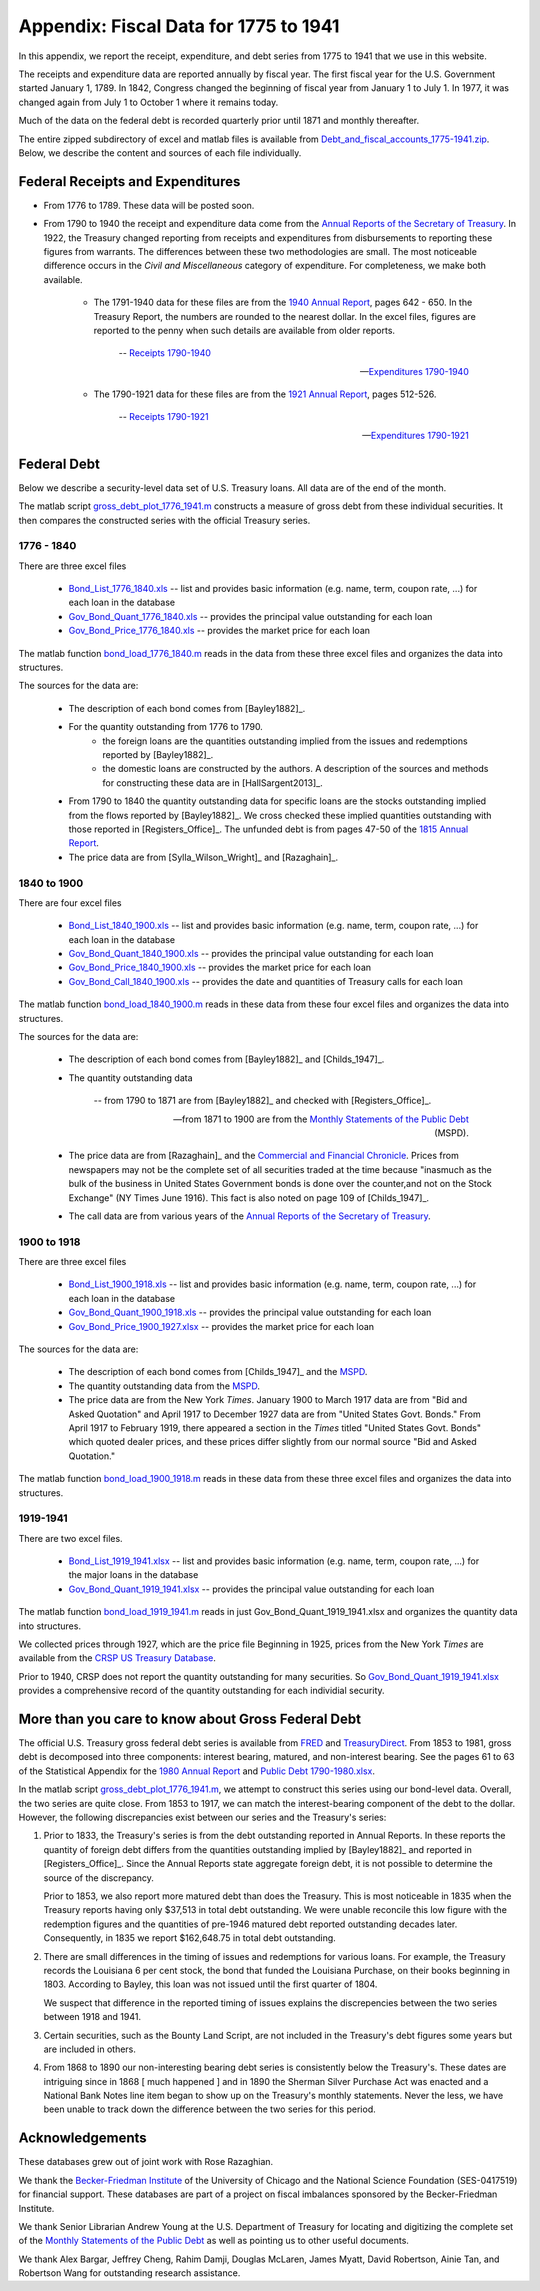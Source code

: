 .. _data_appendix:

***************************************
Appendix:  Fiscal Data for 1775 to 1941
***************************************

In this appendix, we report the receipt, expenditure, and debt series from 
1775 to 1941 that we use in this website.

The receipts and expenditure data are reported annually by fiscal year.
The first fiscal year for the 
U.S. Government started January 1, 1789. In 1842, Congress changed the beginning 
of fiscal year from January 1 to July 1.  In 1977, it was changed again from July 1 to October 1 
where it remains today.

Much of the data on the federal debt is recorded quarterly prior until 1871 and monthly thereafter.

The entire zipped subdirectory of excel and matlab files is available from
`Debt_and_fiscal_accounts_1775-1941.zip
<http://people.brandeis.edu/~ghall/_build/data/Debt_and_fiscal_accounts_1775-1941.zip>`_.  
Below, we describe the content and
sources of each file individually.

Federal Receipts and Expenditures
=================================

* From 1776 to 1789.  These data will be posted soon.

* From 1790 to 1940 the receipt and expenditure data come from the `Annual Reports of the Secretary of Treasury`_.  
  In 1922, the Treasury changed reporting from receipts and expenditures from disbursements to reporting these figures 
  from warrants.  The differences between these two methodologies are small.  The most noticeable difference occurs 
  in the *Civil and Miscellaneous* category of expenditure.  For completeness, we make both available.

    * The 1791-1940 data for these files are from the `1940 Annual Report`_, pages 642 - 650. In the 
      Treasury Report, the numbers are rounded to the nearest dollar. In the excel files, figures 
      are reported to the penny when such details are available from older reports. 

       -- `Receipts 1790-1940`_
       
       -- `Expenditures 1790-1940`_

    * The 1790-1921 data for these files are from the `1921 Annual Report`_, pages 512-526.
    
       --  `Receipts 1790-1921`_
    
       --  `Expenditures 1790-1921`_

.. _Annual Reports of the Secretary of Treasury: http://fraser.stlouisfed.org/publication/?pid=194

.. _1815 Annual Report: http://fraser.stlouisfed.org/docs/publications/treasar/AR_TREASURY_1815.pdf

.. _1921 Annual Report: http://fraser.stlouisfed.org/docs/publications/treasar/AR_TREASURY_1921.pdf

.. _1940 Annual Report: http://fraser.stlouisfed.org/docs/publications/treasar/AR_TREASURY_1940.pdf

.. _Receipts 1790-1940: http://people.brandeis.edu/~ghall/_build/data/Receipts%20(post%201921%20revisions).xlsx

.. _Expenditures 1790-1940: http://people.brandeis.edu/~ghall/_build/data/Expenditures%20(post%201921%20revisions).xlsx

.. _Receipts 1790-1921: http://people.brandeis.edu/~ghall/_build/data/Receipts%20(pre%201921%20data).xlsx

.. _Expenditures 1790-1921: http://people.brandeis.edu/~ghall/_build/data/Expenditures%20(pre%201921%20data).xlsx

Federal Debt 
============

Below we describe a security-level data set of U.S. Treasury loans. All data are of the end of the month.  

The matlab script gross_debt_plot_1776_1941.m_ constructs a measure of gross debt from these individual securities.
It then compares the constructed series with the official Treasury series. 

1776 - 1840
-----------

There are three excel files

    * Bond_List_1776_1840.xls_  -- list and provides basic information (e.g. name, term, coupon rate, ...) for each
      loan in the database
      
    * Gov_Bond_Quant_1776_1840.xls_  -- provides the principal value outstanding for each loan
    
    * Gov_Bond_Price_1776_1840.xls_ -- provides the market price for each loan   

The matlab function bond_load_1776_1840.m_ reads in the data from these three excel files and
organizes the data into structures.

The sources for the data are:

    * The description of each bond comes from [Bayley1882]_.

    * For the quantity outstanding from 1776 to 1790.
        - the foreign loans are the quantities outstanding implied from the issues and redemptions reported by [Bayley1882]_.
        - the domestic loans are constructed by the authors.  A description 
          of the sources and methods for
          constructing these data are in [HallSargent2013]_.
          
    * From 1790 to 1840 the quantity outstanding data for specific loans 
      are the stocks outstanding implied from the flows 
      reported by [Bayley1882]_.  We cross checked these implied quantities outstanding 
      with those reported in [Registers_Office]_.
      The unfunded debt is from pages 47-50 of the `1815 Annual Report`_. 
          
    * The price data are from [Sylla_Wilson_Wright]_ and [Razaghain]_. 

.. _Bond_List_1776_1840.xls: http://people.brandeis.edu/~ghall/_build/data/Bond_List_1776_1840.xls

.. _Gov_Bond_Quant_1776_1840.xls: http://people.brandeis.edu/~ghall/_build/data/Gov_Bond_Quant_1776_1840.xls

.. _Gov_Bond_Price_1776_1840.xls: http://people.brandeis.edu/~ghall/_build/data/Gov_Bond_Price_1776_1840.xls

.. _bond_load_1776_1840.m: http://people.brandeis.edu/~ghall/_build/data/bond_load_1776_1840.m

.. _gross_debt_plot_1776_1941.m: http://people.brandeis.edu/~ghall/_build/data/gross_debt_plot_1776_1941.m

1840 to 1900
------------

There are four excel files

    * Bond_List_1840_1900.xls_  -- list and provides basic information (e.g. name, term, coupon rate, ...) for each
      loan in the database
      
    * Gov_Bond_Quant_1840_1900.xls_  -- provides the principal value outstanding for each loan
    
    * Gov_Bond_Price_1840_1900.xls_ -- provides the market price for each loan   

    * Gov_Bond_Call_1840_1900.xls_ -- provides the date and quantities of Treasury calls for each loan  

The matlab function bond_load_1840_1900.m_ reads in these data from these four excel files and
organizes the data into structures.

The sources for the data are:

    * The description of each bond comes from [Bayley1882]_ and [Childs_1947]_.
        
    * The quantity outstanding data
     
       -- from 1790 to 1871 are from [Bayley1882]_ and checked with [Registers_Office]_.
    
       -- from 1871 to 1900 are from the `Monthly Statements of the Public Debt`_ (MSPD).
            
    * The price data are from [Razaghain]_ and the `Commercial and Financial Chronicle`_.
      Prices from newspapers may not be the complete set of all securities traded at the time 
      because "inasmuch as the bulk of the business in United States Government bonds is done 
      over the counter,and not on the Stock Exchange" (NY Times June 1916). 
      This fact is also noted on page 109 of [Childs_1947]_.     
    
    * The call data are from various years of the `Annual Reports of the Secretary of Treasury`_.

.. _Commercial and Financial Chronicle: http://en.wikipedia.org/wiki/Commercial_%26_Financial_Chronicle

.. _Monthly Statements of the Public Debt: http://www.savingsbonds.gov/govt/reports/pd/mspd/mspd.htm
.. _MSPD: http://www.savingsbonds.gov/govt/reports/pd/mspd/mspd.htm

.. _Bond_List_1840_1900.xls: http://people.brandeis.edu/~ghall/_build/data/Bond_List_1840_1900.xls

.. _Gov_Bond_Quant_1840_1900.xls: http://people.brandeis.edu/~ghall/_build/data/Gov_Bond_Quant_1840_1900.xls

.. _Gov_Bond_Price_1840_1900.xls: http://people.brandeis.edu/~ghall/_build/data/Gov_Bond_Price_1840_1900.xls

.. _Gov_Bond_Call_1840_1900.xls: http://people.brandeis.edu/~ghall/_build/data/Gov_Bond_Call_1840_1900.xls

.. _bond_load_1840_1900.m: http://people.brandeis.edu/~ghall/_build/data/bond_load_1840_1900.m

1900 to 1918
------------

There are three excel files

    * Bond_List_1900_1918.xls_  -- list and provides basic information (e.g. name, term, coupon rate, ...) for each
      loan in the database
      
    * Gov_Bond_Quant_1900_1918.xls_  -- provides the principal value outstanding for each loan
    
    * Gov_Bond_Price_1900_1927.xlsx_ -- provides the market price for each loan   

The sources for the data are:

    * The description of each bond comes from [Childs_1947]_ and the MSPD_.
        
    * The quantity outstanding data from the MSPD_.
            
    * The price data are from the New York *Times*. January 1900 to March 1917 data are 
      from "Bid and Asked Quotation" and April 1917 to December 1927 data are from 
      "United States Govt. Bonds." From April 1917 to February 1919,
      there appeared a section in the *Times* titled "United States Govt. Bonds" which quoted 
      dealer prices, and these prices differ slightly from our normal source "Bid and Asked Quotation."  
   
The matlab function bond_load_1900_1918.m_ reads in these data from these three excel files and
organizes the data into structures.

.. _Bond_List_1900_1918.xls: http://people.brandeis.edu/~ghall/_build/data/Bond_List_1900_1918.xls

.. _Gov_Bond_Quant_1900_1918.xls: http://people.brandeis.edu/~ghall/_build/data/Gov_Bond_Quant_1900_1918.xls

.. _Gov_Bond_Price_1900_1927.xlsx: http://people.brandeis.edu/~ghall/_build/data/Gov_Bond_Price_1900_1927.xlsx

.. _bond_load_1900_1918.m: http://people.brandeis.edu/~ghall/_build/data/bond_load_1900_1918.m


1919-1941
---------

There are two excel files.

    * Bond_List_1919_1941.xlsx_  -- list and provides basic information (e.g. name, term, coupon rate, ...) for the major
      loans in the database
      
    * Gov_Bond_Quant_1919_1941.xlsx_  -- provides the principal value outstanding for each loan

The matlab function bond_load_1919_1941.m_ reads in just Gov_Bond_Quant_1919_1941.xlsx and
organizes the quantity data into structures.

We collected prices through 1927, which are the price file   Beginning in 1925, prices from the New York *Times* are available 
from the `CRSP US Treasury Database`_. 

Prior to 1940, CRSP does not report the quantity outstanding for many securities.  So 
Gov_Bond_Quant_1919_1941.xlsx_ provides a comprehensive record of the quantity outstanding for each individial security.

.. _Bond_List_1919_1941.xlsx: http://people.brandeis.edu/~ghall/_build/data/Bond_List_1919_1941.xlsx

.. _Gov_Bond_Quant_1919_1941.xlsx: http://people.brandeis.edu/~ghall/_build/data/Gov_Bond_Quant_1919_1941.xlsx

.. _CRSP US Treasury Database: http://www.crsp.com/products/research-products/crsp-us-treasury-database

.. _bond_load_1919_1941.m: http://people.brandeis.edu/~ghall/_build/data/bond_load_1919_1941.m

More than you care to know about Gross Federal Debt
===================================================

The official U.S. Treasury gross federal debt series is available from FRED_ and TreasuryDirect_.  
From 1853 to 1981, gross debt is decomposed into three components: interest bearing, matured, and non-interest bearing.  
See the pages 61 to 63 of the Statistical 
Appendix for the `1980 Annual Report`_ and `Public Debt 1790-1980.xlsx`_. 
 
In the matlab script gross_debt_plot_1776_1941.m_, we attempt to construct this series using our bond-level data.  Overall, the two
series are quite close.  From 1853 to 1917, we can match the interest-bearing component of the debt to the dollar.  However, the following 
discrepancies exist between our series and the Treasury's series:

1.  Prior to 1833, the Treasury's series is from the debt outstanding reported in Annual Reports.  In these reports the quantity
    of foreign debt differs from the quantities outstanding implied by [Bayley1882]_ and reported in [Registers_Office]_.
    Since the Annual Reports state aggregate foreign debt, it is not possible to determine 
    the source of the discrepancy.  

    Prior to 1853, we also report more matured debt than does the Treasury. This is most noticeable in 1835 when the Treasury reports 
    having only \$37,513
    in total debt outstanding.  We were unable reconcile this low figure with the redemption figures and the quantities of pre-1946 
    matured debt reported outstanding decades later.  Consequently, in 1835 we report \$162,648.75 in total debt outstanding.

2.  There are small differences in the timing of issues and redemptions for various loans.  For example, the Treasury 
    records the Louisiana 6 per cent stock, the bond that funded the Louisiana Purchase, on their books beginning in 1803.  
    According to Bayley, this loan was not issued until the first quarter of 1804.

    We suspect that difference in the reported timing of issues explains the discrepencies between the two series between 1918 and 1941.

3.  Certain securities, such as the Bounty Land Script, are not included in the Treasury's debt figures some years but 
    are included in others.
 
4.  From 1868 to 1890 our non-interesting bearing debt series is consistently below the Treasury's.  These dates are intriguing since
    in 1868 [ much happened ]  and in 1890 the Sherman Silver Purchase Act was enacted and a National Bank Notes line 
    item began to show up on the Treasury's monthly statements.  Never the less, we have been unable to track down the difference 
    between the two series for this period.
 
 
.. _FRED: http://research.stlouisfed.org/fred2/series/FYGFD

.. _TreasuryDirect: http://www.treasurydirect.gov/govt/reports/pd/histdebt/histdebt.htm

.. _1980 Annual Report: http://fraser.stlouisfed.org/docs/publications/treasar/AR_TREASURY_1980_2.pdf

.. _Public Debt 1790-1980.xlsx: http://people.brandeis.edu/~ghall/_build/data/Public%20Debt%201790-1980.xlsx

Acknowledgements
================

These databases grew out of joint work with Rose Razaghian.  

We thank the `Becker-Friedman Institute`_ of the University of Chicago and the
National Science Foundation (SES-0417519) for financial support. 
These databases are part of a project on fiscal imbalances sponsored 
by the Becker-Friedman Institute. 

We thank Senior Librarian Andrew Young at the U.S. Department of Treasury for locating and digitizing 
the complete set of the `Monthly Statements of the Public Debt`_ as well 
as pointing us to other useful documents.

We thank Alex Bargar, Jeffrey Cheng, Rahim Damji, Douglas McLaren, James Myatt, 
David Robertson, Ainie Tan, and Robertson Wang for outstanding research assistance.

.. _Becker-Friedman Institute: http://bfi.uchicago.edu/
